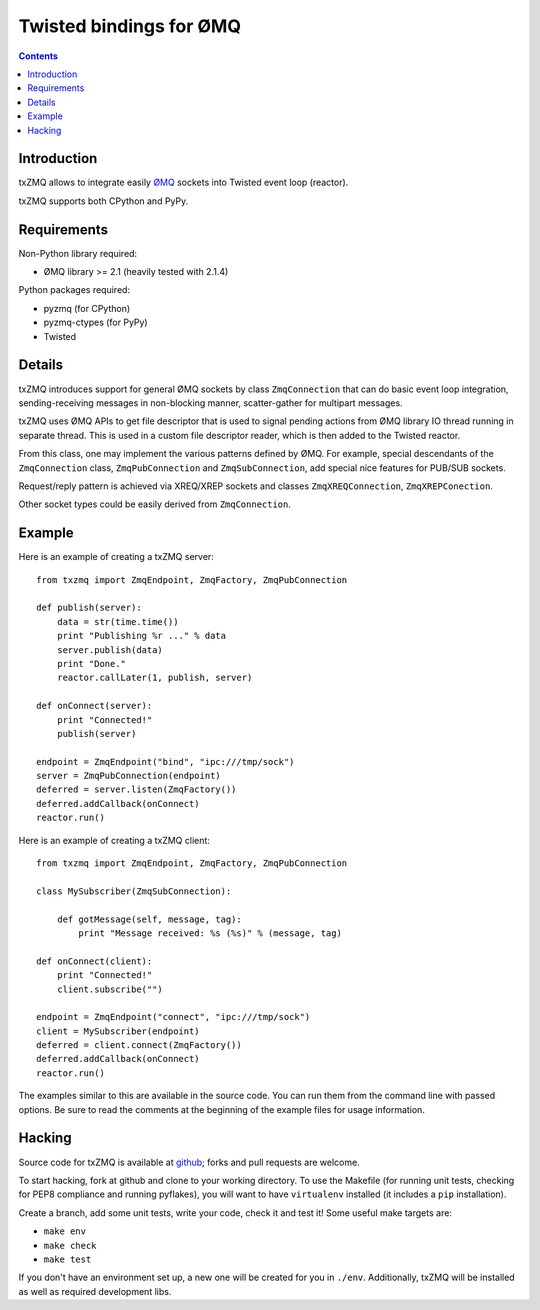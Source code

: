 Twisted bindings for ØMQ
========================

.. contents::

Introduction
------------

txZMQ allows to integrate easily `ØMQ <http://zeromq.org>`_ sockets into
Twisted event loop (reactor).

txZMQ supports both CPython and PyPy.


Requirements
------------

Non-Python library required:

* ØMQ library >= 2.1 (heavily tested with 2.1.4)

Python packages required:

* pyzmq (for CPython)
* pyzmq-ctypes (for PyPy)
* Twisted


Details
-------

txZMQ introduces support for general ØMQ sockets by class ``ZmqConnection``
that can do basic event loop integration, sending-receiving messages in
non-blocking manner, scatter-gather for multipart messages.

txZMQ uses ØMQ APIs to get file descriptor that is used to signal pending
actions from ØMQ library IO thread running in separate thread. This is used in
a custom file descriptor reader, which is then added to the Twisted reactor.

From this class, one may implement the various patterns defined by ØMQ. For
example, special descendants of the ``ZmqConnection`` class,
``ZmqPubConnection`` and ``ZmqSubConnection``, add special nice features for
PUB/SUB sockets.

Request/reply pattern is achieved via XREQ/XREP sockets and classes ``ZmqXREQConnection``, 
``ZmqXREPConection``.

Other socket types could be easily derived from ``ZmqConnection``.


Example
-------

Here is an example of creating a txZMQ server::

    from txzmq import ZmqEndpoint, ZmqFactory, ZmqPubConnection

    def publish(server):
        data = str(time.time())
        print "Publishing %r ..." % data
        server.publish(data)
        print "Done."
        reactor.callLater(1, publish, server)

    def onConnect(server):
        print "Connected!"
        publish(server)

    endpoint = ZmqEndpoint("bind", "ipc:///tmp/sock")
    server = ZmqPubConnection(endpoint)
    deferred = server.listen(ZmqFactory())
    deferred.addCallback(onConnect)
    reactor.run()

Here is an example of creating a txZMQ client::

    from txzmq import ZmqEndpoint, ZmqFactory, ZmqPubConnection

    class MySubscriber(ZmqSubConnection):

        def gotMessage(self, message, tag):
            print "Message received: %s (%s)" % (message, tag)

    def onConnect(client):
        print "Connected!"
        client.subscribe("")

    endpoint = ZmqEndpoint("connect", "ipc:///tmp/sock")
    client = MySubscriber(endpoint)
    deferred = client.connect(ZmqFactory())
    deferred.addCallback(onConnect)
    reactor.run()

The examples similar to this are available in the source code. You can run them
from the command line with passed options. Be sure to read the comments at the
beginning of the example files for usage information.


Hacking
-------

Source code for txZMQ is available at `github <https://github.com/smira/txZMQ>`_;
forks and pull requests are welcome.

To start hacking, fork at github and clone to your working directory. To use
the Makefile (for running unit tests, checking for PEP8 compliance and running
pyflakes), you will want to have ``virtualenv`` installed (it includes a
``pip`` installation).

Create a branch, add some unit tests, write your code, check it and test it!
Some useful make targets are:

* ``make env``
* ``make check``
* ``make test``

If you don't have an environment set up, a new one will be created for you in
``./env``. Additionally, txZMQ will be installed as well as required
development libs.
